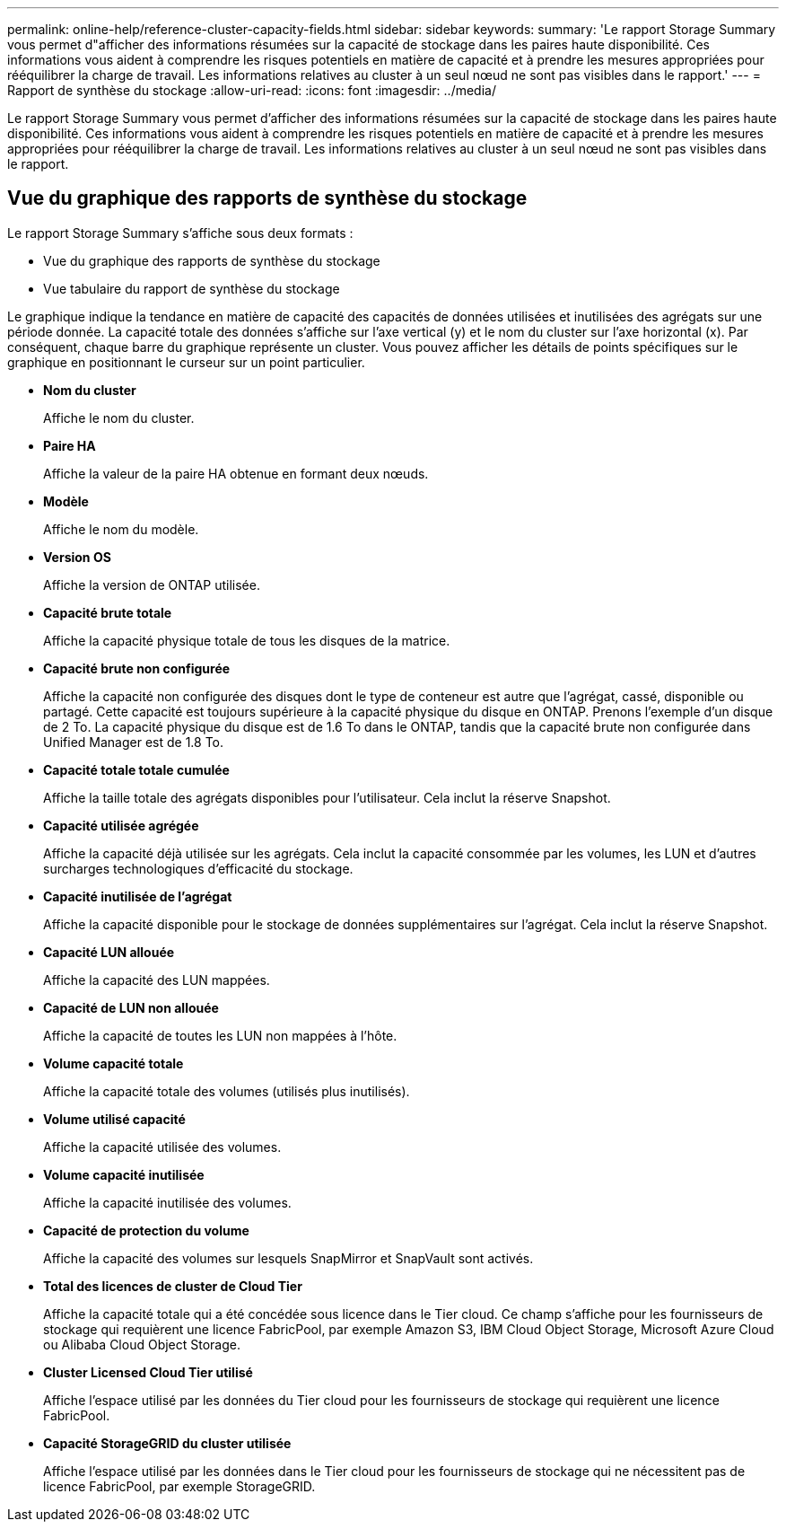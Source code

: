 ---
permalink: online-help/reference-cluster-capacity-fields.html 
sidebar: sidebar 
keywords:  
summary: 'Le rapport Storage Summary vous permet d"afficher des informations résumées sur la capacité de stockage dans les paires haute disponibilité. Ces informations vous aident à comprendre les risques potentiels en matière de capacité et à prendre les mesures appropriées pour rééquilibrer la charge de travail. Les informations relatives au cluster à un seul nœud ne sont pas visibles dans le rapport.' 
---
= Rapport de synthèse du stockage
:allow-uri-read: 
:icons: font
:imagesdir: ../media/


[role="lead"]
Le rapport Storage Summary vous permet d'afficher des informations résumées sur la capacité de stockage dans les paires haute disponibilité. Ces informations vous aident à comprendre les risques potentiels en matière de capacité et à prendre les mesures appropriées pour rééquilibrer la charge de travail. Les informations relatives au cluster à un seul nœud ne sont pas visibles dans le rapport.



== Vue du graphique des rapports de synthèse du stockage

Le rapport Storage Summary s'affiche sous deux formats :

* Vue du graphique des rapports de synthèse du stockage
* Vue tabulaire du rapport de synthèse du stockage


Le graphique indique la tendance en matière de capacité des capacités de données utilisées et inutilisées des agrégats sur une période donnée. La capacité totale des données s'affiche sur l'axe vertical (y) et le nom du cluster sur l'axe horizontal (x). Par conséquent, chaque barre du graphique représente un cluster. Vous pouvez afficher les détails de points spécifiques sur le graphique en positionnant le curseur sur un point particulier.

* *Nom du cluster*
+
Affiche le nom du cluster.

* *Paire HA*
+
Affiche la valeur de la paire HA obtenue en formant deux nœuds.

* *Modèle*
+
Affiche le nom du modèle.

* *Version OS*
+
Affiche la version de ONTAP utilisée.

* *Capacité brute totale*
+
Affiche la capacité physique totale de tous les disques de la matrice.

* *Capacité brute non configurée*
+
Affiche la capacité non configurée des disques dont le type de conteneur est autre que l'agrégat, cassé, disponible ou partagé. Cette capacité est toujours supérieure à la capacité physique du disque en ONTAP. Prenons l'exemple d'un disque de 2 To. La capacité physique du disque est de 1.6 To dans le ONTAP, tandis que la capacité brute non configurée dans Unified Manager est de 1.8 To.

* *Capacité totale totale cumulée*
+
Affiche la taille totale des agrégats disponibles pour l'utilisateur. Cela inclut la réserve Snapshot.

* *Capacité utilisée agrégée*
+
Affiche la capacité déjà utilisée sur les agrégats. Cela inclut la capacité consommée par les volumes, les LUN et d'autres surcharges technologiques d'efficacité du stockage.

* *Capacité inutilisée de l'agrégat*
+
Affiche la capacité disponible pour le stockage de données supplémentaires sur l'agrégat. Cela inclut la réserve Snapshot.

* *Capacité LUN allouée*
+
Affiche la capacité des LUN mappées.

* *Capacité de LUN non allouée*
+
Affiche la capacité de toutes les LUN non mappées à l'hôte.

* *Volume capacité totale*
+
Affiche la capacité totale des volumes (utilisés plus inutilisés).

* *Volume utilisé capacité*
+
Affiche la capacité utilisée des volumes.

* *Volume capacité inutilisée*
+
Affiche la capacité inutilisée des volumes.

* *Capacité de protection du volume*
+
Affiche la capacité des volumes sur lesquels SnapMirror et SnapVault sont activés.

* *Total des licences de cluster de Cloud Tier*
+
Affiche la capacité totale qui a été concédée sous licence dans le Tier cloud. Ce champ s'affiche pour les fournisseurs de stockage qui requièrent une licence FabricPool, par exemple Amazon S3, IBM Cloud Object Storage, Microsoft Azure Cloud ou Alibaba Cloud Object Storage.

* *Cluster Licensed Cloud Tier utilisé*
+
Affiche l'espace utilisé par les données du Tier cloud pour les fournisseurs de stockage qui requièrent une licence FabricPool.

* *Capacité StorageGRID du cluster utilisée*
+
Affiche l'espace utilisé par les données dans le Tier cloud pour les fournisseurs de stockage qui ne nécessitent pas de licence FabricPool, par exemple StorageGRID.


